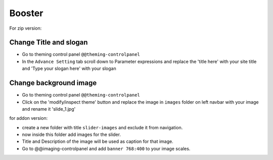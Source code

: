 ====================
Booster
====================

For zip version:

Change Title and slogan
***********************
- Go to theming control panel ``@@theming-controlpanel``
- In the ``Advance Setting`` tab scroll down to Parameter expressions and replace the 'title here' with your site title and 'Type your slogan here' with your slogan

Change background image
***********************
- Go to theming control panel ``@@theming-controlpanel``
- Click on the 'modify/inspect theme' button and replace the image in ``images`` folder on left navbar with your image and rename it 'slide_1.jpg'

for addon version:

- create a new folder with title ``slider-images`` and exclude it from navigation.
- now inside this folder add images for the slider.
- Title and Description of the image will be used as caption for that image.
- Go to @@imaging-controlpanel and add ``banner 768:400`` to your image scales.
